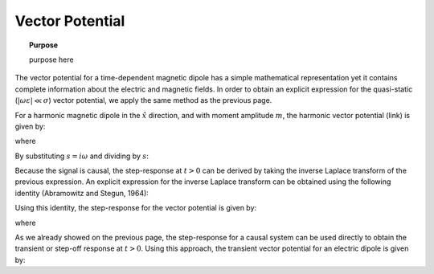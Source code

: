 .. _time_domain_magnetic_dipole_vector_potential:

Vector Potential
================

.. topic:: Purpose

    purpose here


The vector potential for a time-dependent magnetic dipole has a simple mathematical representation yet it contains complete information about the electric and magnetic fields.
In order to obtain an explicit expression for the quasi-static (:math:`|\omega \varepsilon | \ll \sigma`) vector potential, we apply the same method as the previous page.

For a harmonic magnetic dipole in the :math:`\hat x` direction, and with moment amplitude :math:`m`, the harmonic vector potential (link) is given by:

.. math::
	{\bf F} = \frac{i\omega \mu m}{4\pi r} e^{-ikr} \hat x
	:label: harmonic_vector_potential

where

.. math::
	k = \big ( - i \omega \mu \sigma \big )^{1/2}
	:label: wave_number_quasi-static


By substituting :math:`s = i\omega` and dividing by :math:`s`:

.. math::
	\frac{{\bf F}(s)}{s} = \frac{\mu m}{4 \pi r} e^{- \sqrt{s \mu\sigma r^2}} \hat x
	:label: vector_potential_Laplace


Because the signal is causal, the step-response at :math:`t>0` can be derived by taking the inverse Laplace transform of the previous expression.
An explicit expression for the inverse Laplace transform can be obtained using the following identity (Abramowitz and Stegun, 1964):


.. math::
	L^{-1} \Big [ e^{-\alpha \sqrt{s}} \Big ] = \frac{\alpha}{2\sqrt{\pi t^3}} e^{-\alpha^2/4t} \; \; \; \textrm{for} \; \; \; > \geq 0
	:label: Laplace_identity_4


Using this identity, the step-response for the vector potential is given by:

.. math::
	L^{-1} \Bigg [ \frac{{\bf F}(s)}{s} \Bigg ] = \frac{m\theta^3}{\pi^{3/2} \sigma} e^{-\theta^2 r^2} \hat x
	:label: vector_potential_step


where

.. math::
	\theta = \Bigg ( \frac{\mu \sigma}{4t} \Bigg )^{1/2}
	:label: theta_vector_potential


As we already showed on the previous page, the step-response for a causal system can be used directly to obtain the transient or step-off response at :math:`t>0`.
Using this approach, the transient vector potential for an electric dipole is given by:


.. math::
	{\bf f}(t) = -\frac{m \theta^3}{\pi^{3/2} \sigma} e^{-\theta^2 r^2} \hat x
	:label: vector_potential_step_off







 

